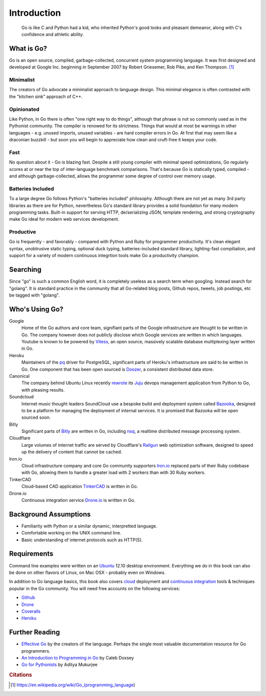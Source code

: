 ************
Introduction
************

.. pull-quote::

   Go is like C and Python had a kid, who inherited Python's good looks and
   pleasant demeanor, along with C's confidence and athletic ability.


What is Go?
===========

Go is an open source, compiled, garbage-collected, concurrent system programming
language. It was first designed and developed at Google Inc. beginning in
September 2007 by Robert Griesemer, Rob Pike, and Ken Thompson. [#cit1]_

Minimalist
----------

The creators of Go advocate a minimalist approach to language design.  This
minimal elegance is often contrasted with the "kitchen sink" approach of C++.

Opinionated
-----------

Like Python, in Go there is often "one right way to do things", although that
phrase is not so commonly used as in the Pythonist community.  The compiler is
renowed for its strictness.  Things that would at most be warnings in other
languages - e.g. unused imports, unused variables - are hard compiler errors in
Go.  At first that may seem like a draconian buzzkill - but soon you will begin
to appreciate how clean and cruft-free it keeps your code.

Fast
----

No question about it - Go is blazing fast.  Despite a still young compiler with
minimal speed optimizations, Go regularly scores at or near the top of
inter-language benchmark comparisons.  That's because Go is statically typed,
compiled - and although garbage-collected, allows the programmer some degree of
control over memory usage.  

Batteries Included
------------------

To a large degree Go follows Python's "batteries included" philosophy.  Although
there are not yet as many 3rd party libraries as there are for Python,
nevertheless Go's standard library provides a solid foundation for many modern
programming tasks.  Built-in support for serving HTTP, de/serializing JSON,
template rendering, and strong cryptography make Go ideal for modern web
services development.

Productive
----------

Go is frequently - and favorably - compared with Python and Ruby for programmer
productivity.  It's clean elegant syntax, unobtrusive static typing, optional
duck typing, batteries-included standard library, lighting-fast compiliation,
and support for a variety of modern continuous integrtion tools make Go a
productivity champion.


Searching
=========

Since "go" is such a common English word, it is completely useless as a search
term when googling.  Instead search for "golang".  It is standard practice in
the community that all Go-related blog posts, Github repos, tweets, job
postings, etc be tagged with "golang".


Who's Using Go?
===============

Google
   Home of the Go authors and core team, signifiant parts of the Google
   infrastructure are thought to be written in Go.  The company however does not
   publicly disclose which Google services are written in which languages.
   Youtube is known to be powered by Vitess_, an open source, massively scalable
   database multiplexing layer written in Go.

Heroku
   Maintainers of the pq_ driver for PostgreSQL, significant parts of
   Heroku's infrastructure are said to be written in Go.  One component that has
   been open sourced is Doozer_, a consistent distributed data store.

Canonical
   The company behind Ubuntu Linux recently rewrote_ its Juju_ devops management
   application from Python to Go, with pleasing results.

Soundcloud
   Internet music thought leaders SoundCloud use a bespoke build and deployment
   system called Bazooka_, designed to be a platform for managing the deployment
   of internal services. It is promised that Bazooka will be open sourced soon.

Bitly
   Significant parts of Bitly_ are written in Go, including nsq_, a realtime
   distributed message processing system.

Cloudflare
   Large volumes of internet traffic are served by Cloudflare's Railgun_ web
   optimization software, designed to speed up the delivery of content that
   cannot be cached.

Iron.io
   Cloud infrastructure company and core Go community supporters Iron.io_
   replaced parts of their Ruby codebase with Go, allowing them to handle a
   greater load with 2 workers than with 30 Ruby workers.

TinkerCAD
   Cloud-based CAD application TinkerCAD_ is written in Go.

Drone.io
   Continuous integration service Drone.io_ is written in Go.


Background Assumptions
======================

* Familiarity with Python or a similar dynamic, interpretted language.
* Comfortable working on the UNIX command line.
* Basic understanding of internet protocols such as HTTP(S).


Requirements
============

Command line examples were written on an `Ubuntu`_ 12.10 desktop environment.
Everything we do in this book can also be done on other flavors of Linux, on Mac
OSX - probably even on Windows.

In addition to Go language basics, this book also covers cloud_ deployment and
`continuous integration`_ tools & techniques popular in the Go community.  You
will need free accounts on the following services:

* Github_
* Drone_
* Coveralls_
* Heroku_


Further Reading
===============

* `Effective Go`_ by the creators of the language.  Perhaps the single most
  valuable documentation resource for Go programmers.
* `An Introduction to Programming in Go`_ by Caleb Doxsey
* `Go for Pythonists`_ by Aditya Mukurjee




.. _Vitess: https://code.google.com/p/vitess/
.. _pq: https://github.com/lib/pq
.. _Doozer: https://github.com/ha/doozerd
.. _rewrote: https://www.youtube.com/watch?v=USr0Bvg1ZOo
.. _Juju: https://juju.ubuntu.com/
.. _Bazooka: http://backstage.soundcloud.com/2012/07/go-at-soundcloud/
.. _Bitly: http://word.bitly.com/post/29550171827/go-go-gadget
.. _nsq: https://github.com/bitly/nsq
.. _Railgun: http://blog.cloudflare.com/go-at-cloudflare
.. _Iron.io: http://blog.iron.io/2013/03/how-we-went-from-30-servers-to-2-go.html
.. _Drone.io: https://groups.google.com/forum/#!topic/golang-nuts/Lo7KP3rWP3o
.. _TinkerCAD:  http://www.youtube.com/watch?v=JE17r3n1kz4
.. _Ubuntu: http://www.ubuntu.com
.. _`Effective Go`: http://golang.org/doc/effective_go.html
.. _`An Introduction to Programming in Go`:  http://www.golang-book.com/
.. _`Go for Pythonists`: https://github.com/ChimeraCoder/go-for-pythonists
.. _`Programming in Go: An Introduction`: http://programming-in-go.readthedocs.org
.. _`continuous integration`: https://en.wikipedia.org/wiki/Continuous_integration
.. _cloud: http://en.wikipedia.org/wiki/Cloud_computing
.. _Github:  http://github.com
.. _Drone: http://drone.io
.. _Coveralls: http://coveralls.io
.. _Heroku:  http://heroku.com


.. rubric:: Citations

.. [#cit1] https://en.wikipedia.org/wiki/Go_(programming_language)

